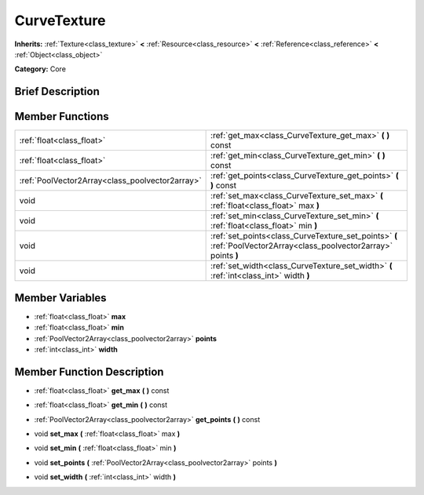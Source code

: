 .. Generated automatically by doc/tools/makerst.py in Godot's source tree.
.. DO NOT EDIT THIS FILE, but the doc/base/classes.xml source instead.

.. _class_CurveTexture:

CurveTexture
============

**Inherits:** :ref:`Texture<class_texture>` **<** :ref:`Resource<class_resource>` **<** :ref:`Reference<class_reference>` **<** :ref:`Object<class_object>`

**Category:** Core

Brief Description
-----------------



Member Functions
----------------

+--------------------------------------------------+-----------------------------------------------------------------------------------------------------------------------+
| :ref:`float<class_float>`                        | :ref:`get_max<class_CurveTexture_get_max>`  **(** **)** const                                                         |
+--------------------------------------------------+-----------------------------------------------------------------------------------------------------------------------+
| :ref:`float<class_float>`                        | :ref:`get_min<class_CurveTexture_get_min>`  **(** **)** const                                                         |
+--------------------------------------------------+-----------------------------------------------------------------------------------------------------------------------+
| :ref:`PoolVector2Array<class_poolvector2array>`  | :ref:`get_points<class_CurveTexture_get_points>`  **(** **)** const                                                   |
+--------------------------------------------------+-----------------------------------------------------------------------------------------------------------------------+
| void                                             | :ref:`set_max<class_CurveTexture_set_max>`  **(** :ref:`float<class_float>` max  **)**                                |
+--------------------------------------------------+-----------------------------------------------------------------------------------------------------------------------+
| void                                             | :ref:`set_min<class_CurveTexture_set_min>`  **(** :ref:`float<class_float>` min  **)**                                |
+--------------------------------------------------+-----------------------------------------------------------------------------------------------------------------------+
| void                                             | :ref:`set_points<class_CurveTexture_set_points>`  **(** :ref:`PoolVector2Array<class_poolvector2array>` points  **)** |
+--------------------------------------------------+-----------------------------------------------------------------------------------------------------------------------+
| void                                             | :ref:`set_width<class_CurveTexture_set_width>`  **(** :ref:`int<class_int>` width  **)**                              |
+--------------------------------------------------+-----------------------------------------------------------------------------------------------------------------------+

Member Variables
----------------

- :ref:`float<class_float>` **max**
- :ref:`float<class_float>` **min**
- :ref:`PoolVector2Array<class_poolvector2array>` **points**
- :ref:`int<class_int>` **width**

Member Function Description
---------------------------

.. _class_CurveTexture_get_max:

- :ref:`float<class_float>`  **get_max**  **(** **)** const

.. _class_CurveTexture_get_min:

- :ref:`float<class_float>`  **get_min**  **(** **)** const

.. _class_CurveTexture_get_points:

- :ref:`PoolVector2Array<class_poolvector2array>`  **get_points**  **(** **)** const

.. _class_CurveTexture_set_max:

- void  **set_max**  **(** :ref:`float<class_float>` max  **)**

.. _class_CurveTexture_set_min:

- void  **set_min**  **(** :ref:`float<class_float>` min  **)**

.. _class_CurveTexture_set_points:

- void  **set_points**  **(** :ref:`PoolVector2Array<class_poolvector2array>` points  **)**

.. _class_CurveTexture_set_width:

- void  **set_width**  **(** :ref:`int<class_int>` width  **)**


